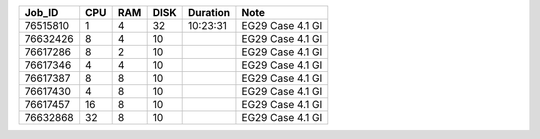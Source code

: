 +----------+------+-----+------+----------+-----------------------------------+
| Job_ID   |  CPU | RAM | DISK | Duration | Note                              | 
+==========+======+=====+======+==========+===================================+
| 76515810 |  1   | 4   | 32   | 10:23:31 | EG29 Case 4.1 GI                  |
+----------+------+-----+------+----------+-----------------------------------+
| 76632426 |  8   | 4   | 10   |          | EG29 Case 4.1 GI                  |
+----------+------+-----+------+----------+-----------------------------------+
| 76617286 |  8   | 2   | 10   |          | EG29 Case 4.1 GI                  |
+----------+------+-----+------+----------+-----------------------------------+
| 76617346 |  4   | 4   | 10   |          | EG29 Case 4.1 GI                  |
+----------+------+-----+------+----------+-----------------------------------+
| 76617387 |  8   | 8   | 10   |          | EG29 Case 4.1 GI                  |
+----------+------+-----+------+----------+-----------------------------------+
| 76617430 |  4   | 8   | 10   |          | EG29 Case 4.1 GI                  |
+----------+------+-----+------+----------+-----------------------------------+
| 76617457 |  16  | 8   | 10   |          | EG29 Case 4.1 GI                  |
+----------+------+-----+------+----------+-----------------------------------+
| 76632868 |  32  | 8   | 10   |          | EG29 Case 4.1 GI                  |
+----------+------+-----+------+----------+-----------------------------------+
